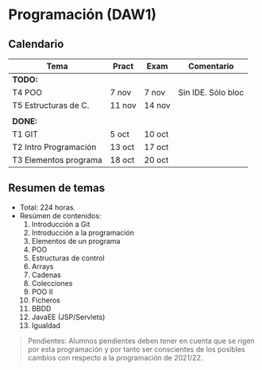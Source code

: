 * Programación (DAW1)

** Calendario
| *Tema*                | *Pract* | *Exam* | *Comentario*       |
|-----------------------+---------+--------+--------------------|
| *TODO:*               |         |        |                    |
|-----------------------+---------+--------+--------------------|
| T4 POO                | 7 nov   | 7 nov  | Sin IDE. Sólo bloc |
| T5 Estructuras de C.  | 11 nov  | 14 nov |                    |
|                       |         |        |                    |
|-----------------------+---------+--------+--------------------|
| *DONE:*               |         |        |                    |
|-----------------------+---------+--------+--------------------|
| T1 GIT                | 5 oct   | 10 oct |                    |
| T2 Intro Programación | 13 oct  | 17 oct |                    |
| T3 Elementos programa | 18 oct  | 20 oct |                    |
|-----------------------+---------+--------+--------------------|


** Resumen de temas
  + Total: 224 horas.
  + Resúmen de contenidos:
	1. Introducción a Git
	2. Introducción a la programación
	3. Elementos de un programa
	4. POO
	5. Estructuras de control
	6. Arrays
	7. Cadenas
	8. Colecciones
	9. POO II
	10. Ficheros
	11. BBDD
	12. JavaEE (JSP/Servlets)
	13. Igualdad

#+BEGIN_QUOTE
Pendientes: Alumnos pendientes deben tener en cuenta que se rigen por esta programación y por tanto ser conscientes de los posibles cambios con respecto a la programación de 2021/22.
#+END_QUOTE
